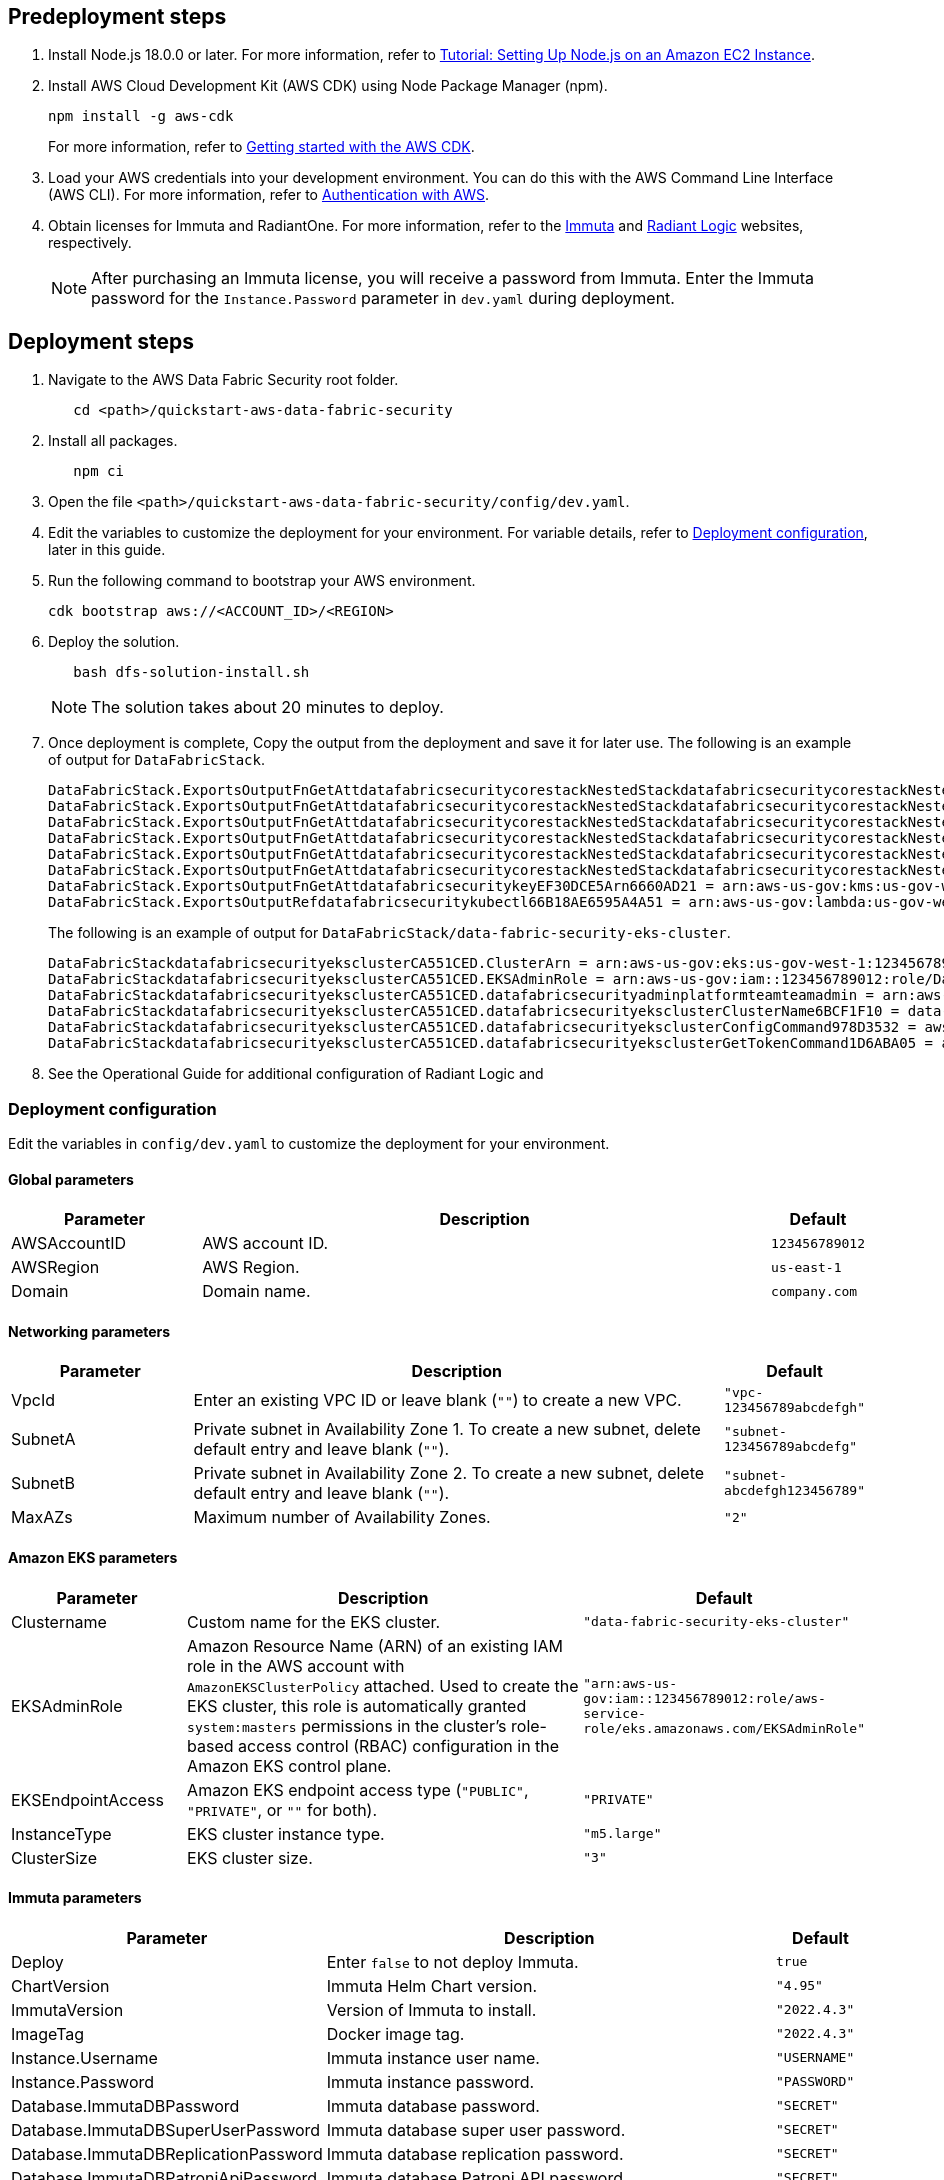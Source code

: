 // Include any predeployment steps here, such as signing up for a Marketplace AMI or making any changes to a partner account. If there are no predeployment steps, leave this file empty.

== Predeployment steps

[%hardbreaks]
. Install Node.js 18.0.0 or later. For more information, refer to https://docs.aws.amazon.com/sdk-for-javascript/v2/developer-guide/setting-up-node-on-ec2-instance.html[Tutorial: Setting Up Node.js on an Amazon EC2 Instance^].
. Install AWS Cloud Development Kit (AWS CDK) using Node Package Manager (npm).
+
[,bash]
----
npm install -g aws-cdk
----
+
For more information, refer to https://docs.aws.amazon.com/cdk/v2/guide/getting_started.html[Getting started with the AWS CDK^].

. Load your AWS credentials into your development environment. You can do this with the AWS Command Line Interface (AWS CLI). For more information, refer to https://docs.aws.amazon.com/cdk/v2/guide/getting_started.html#getting_started_auth[Authentication with AWS^].
. Obtain licenses for Immuta and RadiantOne. For more information, refer to the https://www.immuta.com/[Immuta^] and https://www.radiantlogic.com/[Radiant Logic^] websites, respectively.
+
NOTE: After purchasing an Immuta license, you will receive a password from Immuta. Enter the Immuta password for the `Instance.Password` parameter in `dev.yaml` during deployment.

== Deployment steps
[%hardbreaks]
. Navigate to the AWS Data Fabric Security root folder.
+
[,bash]
----
   cd <path>/quickstart-aws-data-fabric-security
----
. Install all packages.
+
[,bash]
----
   npm ci
----
. Open the file `<path>/quickstart-aws-data-fabric-security/config/dev.yaml`.
. Edit the variables to customize the deployment for your environment. For variable details, refer to <<Deployment configuration>>, later in this guide.
. Run the following command to bootstrap your AWS environment.
+
[,bash]
----
cdk bootstrap aws://<ACCOUNT_ID>/<REGION>
----
. Deploy the solution.
+
[,bash]
----
   bash dfs-solution-install.sh
----
+
NOTE: The solution takes about 20 minutes to deploy.

. Once deployment is complete, Copy the output from the deployment and save it for later use. The following is an example of output for `DataFabricStack`.
+
[,bash]
----
DataFabricStack.ExportsOutputFnGetAttdatafabricsecuritycorestackNestedStackdatafabricsecuritycorestackNestedStackResource0E29B9E3OutputsDataFabricStackdatafabricsecuritycorestackdatafabricsecurityhostedzone8A7A666ERef412EFD8E = Z08846025FQL5G34G3RSN
DataFabricStack.ExportsOutputFnGetAttdatafabricsecuritycorestackNestedStackdatafabricsecuritycorestackNestedStackResource0E29B9E3OutputsDataFabricStackdatafabricsecuritycorestackdatafabricsecurityvpc3D851B3DRef8F8BED20 = vpc-0k86a8r6550x470sd
DataFabricStack.ExportsOutputFnGetAttdatafabricsecuritycorestackNestedStackdatafabricsecuritycorestackNestedStackResource0E29B9E3OutputsDataFabricStackdatafabricsecuritycorestackdatafabricsecurityvpcPrivateSubnet1SubnetD144D644RefCA2E36A0 = subnet-05c58c03655b07e96
DataFabricStack.ExportsOutputFnGetAttdatafabricsecuritycorestackNestedStackdatafabricsecuritycorestackNestedStackResource0E29B9E3OutputsDataFabricStackdatafabricsecuritycorestackdatafabricsecurityvpcPrivateSubnet2SubnetC59876D4RefB9149745 = subnet-0355b2b6384b7a984
DataFabricStack.ExportsOutputFnGetAttdatafabricsecuritycorestackNestedStackdatafabricsecuritycorestackNestedStackResource0E29B9E3OutputsDataFabricStackdatafabricsecuritycorestackdatafabricsecurityvpcPublicSubnet1Subnet364D7A24RefCE325DB3 = subnet-0b384f6b1a3cdee0d
DataFabricStack.ExportsOutputFnGetAttdatafabricsecuritycorestackNestedStackdatafabricsecuritycorestackNestedStackResource0E29B9E3OutputsDataFabricStackdatafabricsecuritycorestackdatafabricsecurityvpcPublicSubnet2SubnetE8E85537RefFE30536F = subnet-09eaf0abdec1vf6e2
DataFabricStack.ExportsOutputFnGetAttdatafabricsecuritykeyEF30DCE5Arn6660AD21 = arn:aws-us-gov:kms:us-gov-west-1:123456789012:key/a5n6bs39-8yfr-7tww-m544-57bk737tay0f
DataFabricStack.ExportsOutputRefdatafabricsecuritykubectl66B18AE6595A4A51 = arn:aws-us-gov:lambda:us-gov-west-1:123456789012:layer:datafabricsecuritykubectl44B16AB6:5
----
+
The following is an example of output for `DataFabricStack/data-fabric-security-eks-cluster`.
+
[,bash]
----
DataFabricStackdatafabricsecurityeksclusterCA551CED.ClusterArn = arn:aws-us-gov:eks:us-gov-west-1:123456789012:cluster/data-fabric-security-eks-cluster
DataFabricStackdatafabricsecurityeksclusterCA551CED.EKSAdminRole = arn:aws-us-gov:iam::123456789012:role/DataFabricStackdatafabric-datafabricsecurityeksclu-16OBLBQDF1383
DataFabricStackdatafabricsecurityeksclusterCA551CED.datafabricsecurityadminplatformteamteamadmin = arn:aws-us-gov:iam::123456789012:role/Admin
DataFabricStackdatafabricsecurityeksclusterCA551CED.datafabricsecurityeksclusterClusterName6BCF1F10 = data-fabric-security-eks-cluster
DataFabricStackdatafabricsecurityeksclusterCA551CED.datafabricsecurityeksclusterConfigCommand978D3532 = aws eks update-kubeconfig --name data-fabric-security-eks-cluster --region us-gov-west-1 --role-arn arn:aws-us-gov:iam::123456789012:role/DataFabricStackdatafabric-datafabricsecurityeksclu-14T5IMKRMS7JT
DataFabricStackdatafabricsecurityeksclusterCA551CED.datafabricsecurityeksclusterGetTokenCommand1D6ABA05 = aws eks get-token --cluster-name data-fabric-security-eks-cluster --region us-gov-west-1 --role-arn arn:aws-us-gov:iam::123456789012:role/DataFabricStackdatafabric-datafabricsecurityeksclu-14T5IMKRMS7JT
----

. See the Operational Guide for additional configuration of Radiant Logic and

=== Deployment configuration

Edit the variables in `config/dev.yaml` to customize the deployment for your environment.

==== Global parameters

[%header,cols="2,6,1"]
|===
|Parameter |Description |Default
|AWSAccountID |AWS account ID. |`123456789012`
|AWSRegion |AWS Region. |`us-east-1`
|Domain |Domain name. |`company.com`
|===

==== Networking parameters

[%header,cols="2,6,1"]
|===
| Parameter
| Description
| Default

| VpcId     | Enter an existing VPC ID or leave blank (`""`) to create a new VPC. | `"vpc-123456789abcdefgh"`
| SubnetA   | Private subnet in Availability Zone 1. To create a new subnet, delete default entry and leave blank (`""`).                | `"subnet-123456789abcdefg"`
| SubnetB   | Private subnet in Availability Zone 2. To create a new subnet, delete default entry and leave blank (`""`).                | `"subnet-abcdefgh123456789"`
| MaxAZs    | Maximum number of Availability Zones.                                                            | `"2"`
|===

==== Amazon EKS parameters

[%header,cols="2,6,1"]
|===
| Parameter
| Description
| Default

| Clustername | Custom name for the EKS cluster. | `"data-fabric-security-eks-cluster"`
| EKSAdminRole | Amazon Resource Name (ARN) of an existing IAM role in the AWS account with `AmazonEKSClusterPolicy` attached. Used to create the EKS cluster, this role is automatically granted `system:masters` permissions in the cluster's role-based access control (RBAC) configuration in the Amazon EKS control plane. | `"arn:aws-us-gov:iam::123456789012:role/aws-service-role/eks.amazonaws.com/EKSAdminRole"`
| EKSEndpointAccess | Amazon EKS endpoint access type (`"PUBLIC"`, `"PRIVATE"`, or `""` for both). | `"PRIVATE"`
| InstanceType      | EKS cluster instance type.                                               | `"m5.large"`
| ClusterSize       | EKS cluster size.                                                         | `"3"`
|===

==== Immuta parameters

[%header,cols="2,6,1"]
|===
| Parameter
| Description
| Default

| Deploy                               | Enter `false` to not deploy Immuta.   | `true`
| ChartVersion                         | Immuta Helm Chart version.         | `"4.95"`
| ImmutaVersion                        | Version of Immuta to install.      | `"2022.4.3"`
| ImageTag                             | Docker image tag.                  | `"2022.4.3"`
| Instance.Username                    | Immuta instance user name.          | `"USERNAME"`
| Instance.Password                    | Immuta instance password.          | `"PASSWORD"`
| Database.ImmutaDBPassword            | Immuta database password.          | `"SECRET"`
| Database.ImmutaDBSuperUserPassword   | Immuta database super user password.       | `"SECRET"`
| Database.ImmutaDBReplicationPassword | Immuta database replication password.     | `"SECRET"`
| Database.ImmutaDBPatroniApiPassword  | Immuta database Patroni API password .    | `"SECRET"`
| Query.ImmutaQEPassword               | Query engine password.            | `"SECRET"`
| Query.ImmutaQESuperUserPassword      | Query engine super user password.  | `"SECRET"`
| Query.ImmutaQEReplicationPassword    | Query engine replication password. | `"SECRET"`
| Query.ImmutaQEPatroniApiPassword     | Query engine Patroni API password. | `"SECRET"`
|===

==== RadiantOne parameters

[%header,cols="2,6,1"]
|===
| Parameter    | Description                                 | Default
| Deploy       | Enter `false` to not deploy RadiantOne.             | `true`
| ZkImageTag | Zookeeper image tag.                   | `"3.5.8"`
| FidImageTag | FID image tag.                        | `"7.4.4"`
| License      | RadiantOne license.                  | `"\\{rlib\\}xXXXXXXXXXXXX"`
| RootPassword | Root administrator user password. | `"Password1!"`
|===